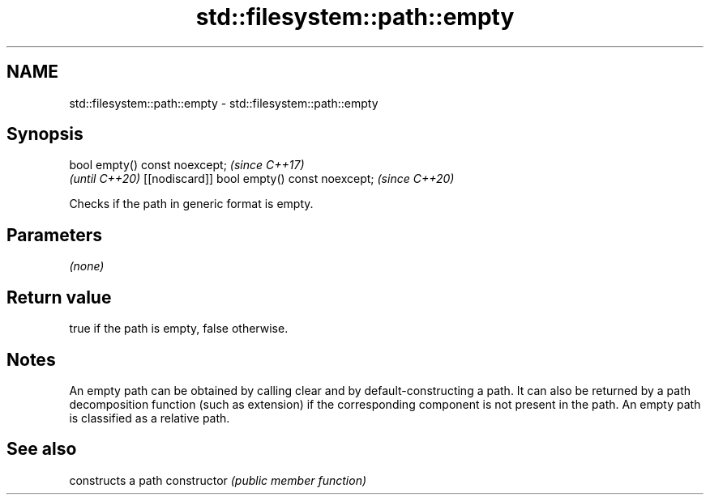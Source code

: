 .TH std::filesystem::path::empty 3 "2020.03.24" "http://cppreference.com" "C++ Standard Libary"
.SH NAME
std::filesystem::path::empty \- std::filesystem::path::empty

.SH Synopsis

bool empty() const noexcept;                \fI(since C++17)\fP
                                            \fI(until C++20)\fP
[[nodiscard]] bool empty() const noexcept;  \fI(since C++20)\fP

Checks if the path in generic format is empty.

.SH Parameters

\fI(none)\fP

.SH Return value

true if the path is empty, false otherwise.

.SH Notes

An empty path can be obtained by calling clear and by default-constructing a path. It can also be returned by a path decomposition function (such as extension) if the corresponding component is not present in the path.
An empty path is classified as a relative path.

.SH See also


              constructs a path
constructor   \fI(public member function)\fP




